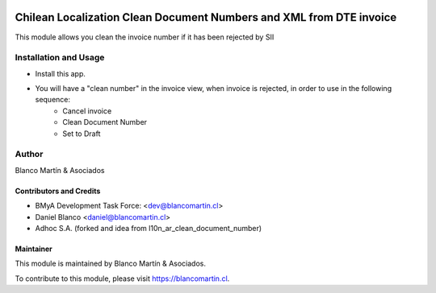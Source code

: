 .. image:: https://img.shields.io/badge/licence-AGPL--3-blue.png
   :target: http://www.gnu.org/licenses/agpl-3.0-standalone.html
   :alt: License: AGPL-3

====================================================================
Chilean Localization Clean Document Numbers and XML from DTE invoice
====================================================================

This module allows you clean the invoice number if it has been rejected by SII


Installation and Usage
======================

* Install this app.
* You will have a "clean number" in the invoice view, when invoice is rejected, in order to use in the following sequence:
    * Cancel invoice
    * Clean Document Number
    * Set to Draft


Author
======
Blanco Martín & Asociados

Contributors and Credits
------------------------

* BMyA Development Task Force: <dev@blancomartin.cl>
* Daniel Blanco <daniel@blancomartin.cl>
* Adhoc S.A. (forked and idea from l10n_ar_clean_document_number)


Maintainer
----------

.. image:: https://blancomartin.cl/logo.png
   :alt: Blanco Martin y Asociados' logo
   :target: https://blancomartin.cl


This module is maintained by Blanco Martín & Asociados.

To contribute to this module, please visit https://blancomartin.cl.
